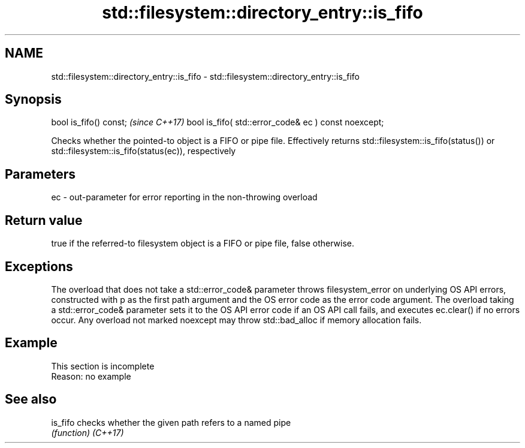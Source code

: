.TH std::filesystem::directory_entry::is_fifo 3 "2020.03.24" "http://cppreference.com" "C++ Standard Libary"
.SH NAME
std::filesystem::directory_entry::is_fifo \- std::filesystem::directory_entry::is_fifo

.SH Synopsis

bool is_fifo() const;                                \fI(since C++17)\fP
bool is_fifo( std::error_code& ec ) const noexcept;

Checks whether the pointed-to object is a FIFO or pipe file. Effectively returns std::filesystem::is_fifo(status()) or std::filesystem::is_fifo(status(ec)), respectively

.SH Parameters


ec - out-parameter for error reporting in the non-throwing overload


.SH Return value

true if the referred-to filesystem object is a FIFO or pipe file, false otherwise.

.SH Exceptions

The overload that does not take a std::error_code& parameter throws filesystem_error on underlying OS API errors, constructed with p as the first path argument and the OS error code as the error code argument. The overload taking a std::error_code& parameter sets it to the OS API error code if an OS API call fails, and executes ec.clear() if no errors occur. Any overload not marked noexcept may throw std::bad_alloc if memory allocation fails.

.SH Example


 This section is incomplete
 Reason: no example


.SH See also



is_fifo checks whether the given path refers to a named pipe
        \fI(function)\fP
\fI(C++17)\fP




